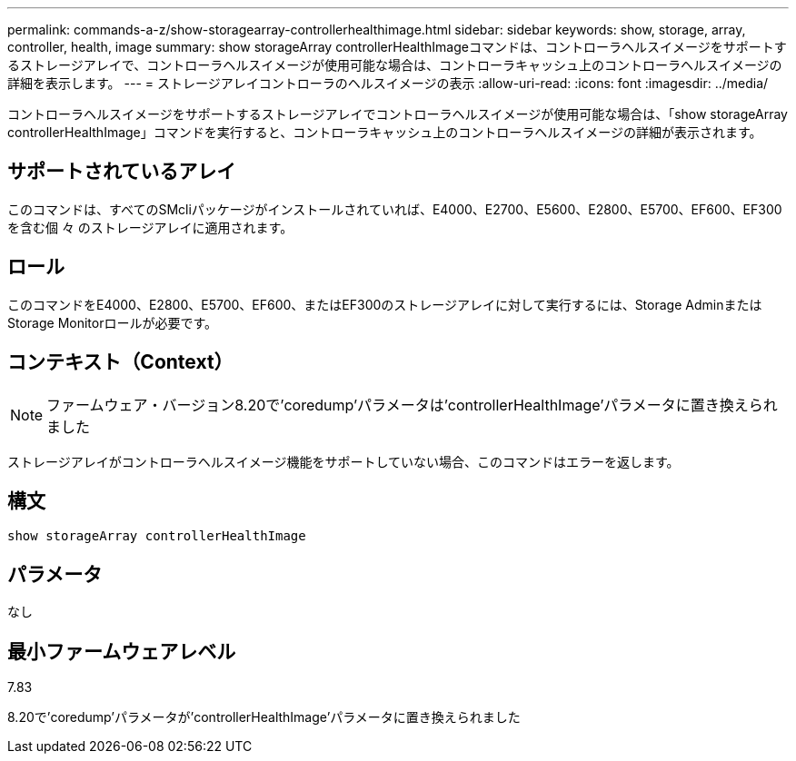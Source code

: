 ---
permalink: commands-a-z/show-storagearray-controllerhealthimage.html 
sidebar: sidebar 
keywords: show, storage, array, controller, health, image 
summary: show storageArray controllerHealthImageコマンドは、コントローラヘルスイメージをサポートするストレージアレイで、コントローラヘルスイメージが使用可能な場合は、コントローラキャッシュ上のコントローラヘルスイメージの詳細を表示します。 
---
= ストレージアレイコントローラのヘルスイメージの表示
:allow-uri-read: 
:icons: font
:imagesdir: ../media/


[role="lead"]
コントローラヘルスイメージをサポートするストレージアレイでコントローラヘルスイメージが使用可能な場合は、「show storageArray controllerHealthImage」コマンドを実行すると、コントローラキャッシュ上のコントローラヘルスイメージの詳細が表示されます。



== サポートされているアレイ

このコマンドは、すべてのSMcliパッケージがインストールされていれば、E4000、E2700、E5600、E2800、E5700、EF600、EF300を含む個 々 のストレージアレイに適用されます。



== ロール

このコマンドをE4000、E2800、E5700、EF600、またはEF300のストレージアレイに対して実行するには、Storage AdminまたはStorage Monitorロールが必要です。



== コンテキスト（Context）

[NOTE]
====
ファームウェア・バージョン8.20で'coredump'パラメータは'controllerHealthImage'パラメータに置き換えられました

====
ストレージアレイがコントローラヘルスイメージ機能をサポートしていない場合、このコマンドはエラーを返します。



== 構文

[source, cli]
----
show storageArray controllerHealthImage
----


== パラメータ

なし



== 最小ファームウェアレベル

7.83

8.20で'coredump'パラメータが'controllerHealthImage'パラメータに置き換えられました

